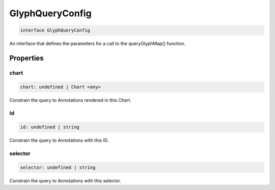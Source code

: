.. role:: trst-class
.. role:: trst-interface
.. role:: trst-function
.. role:: trst-property
.. role:: trst-property-desc
.. role:: trst-method
.. role:: trst-method-desc
.. role:: trst-parameter
.. role:: trst-type
.. role:: trst-type-parameter

.. _GlyphQueryConfig:

:trst-class:`GlyphQueryConfig`
==============================

.. container:: collapsible

  .. code-block:: typescript

    interface GlyphQueryConfig

.. container:: content

  An interface that defines the parameters for a call to the queryGlyphMap() function.

Properties
----------

chart
*****

.. container:: collapsible

  .. code-block:: typescript

    chart: undefined | Chart <any>

.. container:: content

  Constrain the query to Annotations rendered in this Chart.

id
**

.. container:: collapsible

  .. code-block:: typescript

    id: undefined | string

.. container:: content

  Constrain the query to Annotations with this ID.

selector
********

.. container:: collapsible

  .. code-block:: typescript

    selector: undefined | string

.. container:: content

  Constrain the query to Annotations with this selector.

